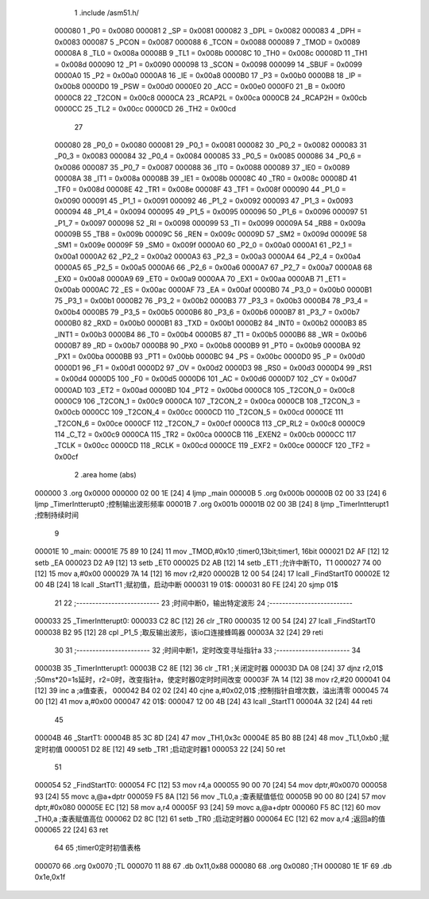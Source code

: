                                       1 .include /asm51.h/
                           000080     1 _P0	=	0x0080
                           000081     2 _SP	=	0x0081
                           000082     3 _DPL	=	0x0082
                           000083     4 _DPH	=	0x0083
                           000087     5 _PCON	=	0x0087
                           000088     6 _TCON	=	0x0088
                           000089     7 _TMOD	=	0x0089
                           00008A     8 _TL0	=	0x008a
                           00008B     9 _TL1	=	0x008b
                           00008C    10 _TH0	=	0x008c
                           00008D    11 _TH1	=	0x008d
                           000090    12 _P1	=	0x0090
                           000098    13 _SCON	=	0x0098
                           000099    14 _SBUF	=	0x0099
                           0000A0    15 _P2	=	0x00a0
                           0000A8    16 _IE	=	0x00a8
                           0000B0    17 _P3	=	0x00b0
                           0000B8    18 _IP	=	0x00b8
                           0000D0    19 _PSW	=	0x00d0
                           0000E0    20 _ACC	=	0x00e0
                           0000F0    21 _B	=	0x00f0
                           0000C8    22 _T2CON	=	0x00c8
                           0000CA    23 _RCAP2L	=	0x00ca
                           0000CB    24 _RCAP2H	=	0x00cb
                           0000CC    25 _TL2	=	0x00cc
                           0000CD    26 _TH2	=	0x00cd
                                     27 
                           000080    28 _P0_0	=	0x0080
                           000081    29 _P0_1	=	0x0081
                           000082    30 _P0_2	=	0x0082
                           000083    31 _P0_3	=	0x0083
                           000084    32 _P0_4	=	0x0084
                           000085    33 _P0_5	=	0x0085
                           000086    34 _P0_6	=	0x0086
                           000087    35 _P0_7	=	0x0087
                           000088    36 _IT0	=	0x0088
                           000089    37 _IE0	=	0x0089
                           00008A    38 _IT1	=	0x008a
                           00008B    39 _IE1	=	0x008b
                           00008C    40 _TR0	=	0x008c
                           00008D    41 _TF0	=	0x008d
                           00008E    42 _TR1	=	0x008e
                           00008F    43 _TF1	=	0x008f
                           000090    44 _P1_0	=	0x0090
                           000091    45 _P1_1	=	0x0091
                           000092    46 _P1_2	=	0x0092
                           000093    47 _P1_3	=	0x0093
                           000094    48 _P1_4	=	0x0094
                           000095    49 _P1_5	=	0x0095
                           000096    50 _P1_6	=	0x0096
                           000097    51 _P1_7	=	0x0097
                           000098    52 _RI	=	0x0098
                           000099    53 _TI	=	0x0099
                           00009A    54 _RB8	=	0x009a
                           00009B    55 _TB8	=	0x009b
                           00009C    56 _REN	=	0x009c
                           00009D    57 _SM2	=	0x009d
                           00009E    58 _SM1	=	0x009e
                           00009F    59 _SM0	=	0x009f
                           0000A0    60 _P2_0	=	0x00a0
                           0000A1    61 _P2_1	=	0x00a1
                           0000A2    62 _P2_2	=	0x00a2
                           0000A3    63 _P2_3	=	0x00a3
                           0000A4    64 _P2_4	=	0x00a4
                           0000A5    65 _P2_5	=	0x00a5
                           0000A6    66 _P2_6	=	0x00a6
                           0000A7    67 _P2_7	=	0x00a7
                           0000A8    68 _EX0	=	0x00a8
                           0000A9    69 _ET0	=	0x00a9
                           0000AA    70 _EX1	=	0x00aa
                           0000AB    71 _ET1	=	0x00ab
                           0000AC    72 _ES	=	0x00ac
                           0000AF    73 _EA	=	0x00af
                           0000B0    74 _P3_0	=	0x00b0
                           0000B1    75 _P3_1	=	0x00b1
                           0000B2    76 _P3_2	=	0x00b2
                           0000B3    77 _P3_3	=	0x00b3
                           0000B4    78 _P3_4	=	0x00b4
                           0000B5    79 _P3_5	=	0x00b5
                           0000B6    80 _P3_6	=	0x00b6
                           0000B7    81 _P3_7	=	0x00b7
                           0000B0    82 _RXD	=	0x00b0
                           0000B1    83 _TXD	=	0x00b1
                           0000B2    84 _INT0	=	0x00b2
                           0000B3    85 _INT1	=	0x00b3
                           0000B4    86 _T0	=	0x00b4
                           0000B5    87 _T1	=	0x00b5
                           0000B6    88 _WR	=	0x00b6
                           0000B7    89 _RD	=	0x00b7
                           0000B8    90 _PX0	=	0x00b8
                           0000B9    91 _PT0	=	0x00b9
                           0000BA    92 _PX1	=	0x00ba
                           0000BB    93 _PT1	=	0x00bb
                           0000BC    94 _PS	=	0x00bc
                           0000D0    95 _P	=	0x00d0
                           0000D1    96 _F1	=	0x00d1
                           0000D2    97 _OV	=	0x00d2
                           0000D3    98 _RS0	=	0x00d3
                           0000D4    99 _RS1	=	0x00d4
                           0000D5   100 _F0	=	0x00d5
                           0000D6   101 _AC	=	0x00d6
                           0000D7   102 _CY	=	0x00d7
                           0000AD   103 _ET2	=	0x00ad
                           0000BD   104 _PT2	=	0x00bd
                           0000C8   105 _T2CON_0	=	0x00c8
                           0000C9   106 _T2CON_1	=	0x00c9
                           0000CA   107 _T2CON_2	=	0x00ca
                           0000CB   108 _T2CON_3	=	0x00cb
                           0000CC   109 _T2CON_4	=	0x00cc
                           0000CD   110 _T2CON_5	=	0x00cd
                           0000CE   111 _T2CON_6	=	0x00ce
                           0000CF   112 _T2CON_7	=	0x00cf
                           0000C8   113 _CP_RL2	=	0x00c8
                           0000C9   114 _C_T2	=	0x00c9
                           0000CA   115 _TR2	=	0x00ca
                           0000CB   116 _EXEN2	=	0x00cb
                           0000CC   117 _TCLK	=	0x00cc
                           0000CD   118 _RCLK	=	0x00cd
                           0000CE   119 _EXF2	=	0x00ce
                           0000CF   120 _TF2	=	0x00cf
                                      2 .area home (abs)
      000000                          3 .org 0x0000
      000000 02 00 1E         [24]    4 ljmp _main
      00000B                          5 .org 0x000b
      00000B 02 00 33         [24]    6 ljmp _TimerIntterupt0  ;控制输出波形频率
      00001B                          7 .org 0x001b
      00001B 02 00 3B         [24]    8 ljmp _TimerIntterupt1   ;控制持续时间
                                      9 
      00001E                         10 _main:
      00001E 75 89 10         [24]   11   mov _TMOD,#0x10  ;timer0,13bit;timer1, 16bit
      000021 D2 AF            [12]   12   setb _EA
      000023 D2 A9            [12]   13   setb _ET0
      000025 D2 AB            [12]   14   setb _ET1          ;允许中断T0，T1
      000027 74 00            [12]   15   mov a,#0x00
      000029 7A 14            [12]   16   mov r2,#20
      00002B 12 00 54         [24]   17   lcall _FindStartT0
      00002E 12 00 4B         [24]   18   lcall _StartT1     ;赋初值，启动中断
      000031                         19 01$:
      000031 80 FE            [24]   20   sjmp 01$
                                     21 
                                     22 ;--------------------------
                                     23 ;时间中断0，输出特定波形
                                     24 ;--------------------------
      000033                         25 _TimerIntterupt0:
      000033 C2 8C            [12]   26   clr _TR0
      000035 12 00 54         [24]   27   lcall _FindStartT0
      000038 B2 95            [12]   28   cpl _P1_5               ;取反输出波形，该io口连接蜂鸣器
      00003A 32               [24]   29   reti
                                     30 
                                     31   ;-----------------------
                                     32   ;时间中断1，定时改变寻址指针a
                                     33   ;-----------------------
                                     34 
      00003B                         35 _TimerIntterupt1:
      00003B C2 8E            [12]   36   clr _TR1              ;关闭定时器
      00003D DA 08            [24]   37   djnz r2,01$           ;50ms*20=1s延时，r2=0时，改变指针a，使定时器0定时时间改变
      00003F 7A 14            [12]   38   mov r2,#20
      000041 04               [12]   39   inc a                 ;a值查表，
      000042 B4 02 02         [24]   40   cjne a,#0x02,01$      ;控制指针自增次数，溢出清零
      000045 74 00            [12]   41   mov a,#0x00
      000047                         42 01$:
      000047 12 00 4B         [24]   43   lcall _StartT1
      00004A 32               [24]   44   reti
                                     45 
      00004B                         46 _StartT1:
      00004B 85 3C 8D         [24]   47   mov _TH1,0x3c
      00004E 85 B0 8B         [24]   48   mov _TL1,0xb0         ;赋定时初值
      000051 D2 8E            [12]   49   setb _TR1             ;启动定时器1
      000053 22               [24]   50   ret
                                     51 
      000054                         52 _FindStartT0:
      000054 FC               [12]   53   mov r4,a
      000055 90 00 70         [24]   54   mov dptr,#0x0070
      000058 93               [24]   55   movc a,@a+dptr
      000059 F5 8A            [12]   56   mov _TL0,a            ;查表赋值低位
      00005B 90 00 80         [24]   57   mov dptr,#0x080
      00005E EC               [12]   58   mov a,r4
      00005F 93               [24]   59   movc a,@a+dptr
      000060 F5 8C            [12]   60   mov _TH0,a            ;查表赋值高位
      000062 D2 8C            [12]   61   setb _TR0             ;启动定时器0
      000064 EC               [12]   62   mov a,r4              ;返回a的值
      000065 22               [24]   63   ret
                                     64 
                                     65 ;timer0定时初值表格
      000070                         66 .org 0x0070               ;TL
      000070 11 88                   67 .db 0x11,0x88
      000080                         68 .org 0x0080               ;TH
      000080 1E 1F                   69 .db 0x1e,0x1f
